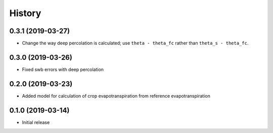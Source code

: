 =======
History
=======

0.3.1 (2019-03-27)
------------------

- Change the way deep percolation is calculated; use ``theta - theta_fc``
  rather than ``theta_s - theta_fc``.

0.3.0 (2019-03-26)
------------------

- Fixed swb errors with deep percolation

0.2.0 (2019-03-23)
------------------

- Added model for calculation of crop evapotranspiration from reference
  evapotranspiration

0.1.0 (2019-03-14)
------------------

- Initial release
